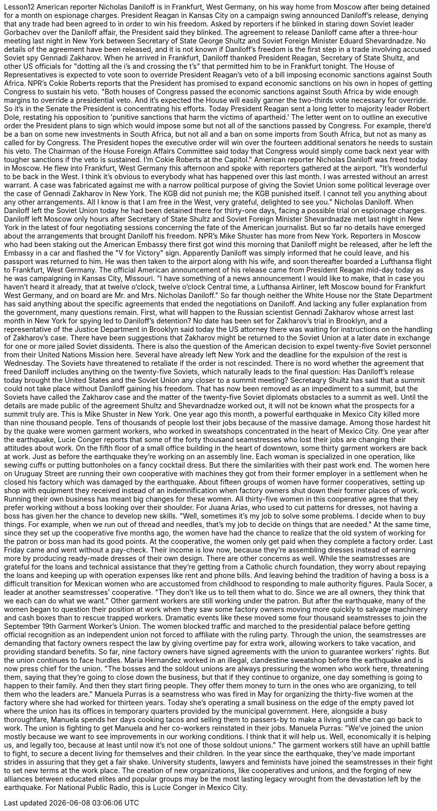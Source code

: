 Lesson12
American reporter Nicholas Daniloff is in Frankfurt, West Germany, on his way home from Moscow after being detained for a month on espionage charges. President Reagan in Kansas City on a campaign swing announced Daniloff's release, denying that any trade had been agreed to in order to win his freedom. Asked by reporters if he blinked in staring down Soviet leader Gorbachev over the Daniloff affair, the President said they blinked. The agreement to release Daniloff came after a three-hour meeting last night in New York between Secretary of State George Shultz and Soviet Foreign Minister Eduard Shevardnadze. No details of the agreement have been released, and it is not known if Daniloff's freedom is the first step in a trade involving accused Soviet spy Gennadi Zakharov. When he arrived in Frankfurt, Daniloff thanked President Reagan, Secretary of State Shultz, and other US officials for "dotting all the i's and crossing the t's" that permitted him to be in Frankfurt tonight. The House of Representatives is expected to vote soon to override President Reagan's veto of a bill imposing economic sanctions against South Africa. NPR's Cokie Roberts reports that the President has promised to expand economic sanctions on his own in hopes of getting Congress to sustain his veto. "Both houses of Congress passed the economic sanctions against South Africa by wide enough margins to override a presidential veto. And it's expected the House will easily garner the two-thirds vote necessary for override. So it's in the Senate the President is concentrating his efforts. Today President Reagan sent a long letter to majority leader Robert Dole, restating his opposition to 'punitive sanctions that harm the victims of apartheid.' The letter went on to outline an executive order the President plans to
sign which would impose some but not all of the sanctions passed by Congress. For example, there'd be a ban on some new investments in South Africa, but not all and a ban on some imports from South Africa, but not as many as called for by Congress. The President hopes the executive order will win over the fourteen additional senators he needs to sustain his veto. The Chairman of the House Foreign Affairs Committee said today that Congress would simply come back next year with tougher sanctions if the veto is sustained. I'm Cokie Roberts at the Capitol." American reporter Nicholas Daniloff was freed today in Moscow. He flew into Frankfurt, West Germany this afternoon and spoke with reporters gathered at the airport. "It's wonderful to be back in the West. I think it's obvious to everybody what has happened over this last month. I was arrested without an arrest warrant. A case was fabricated against me with a narrow political purpose of giving the Soviet Union some political leverage over the case of Gennadi Zakharov in New York. The KGB did not punish me; the KGB punished itself. I cannot tell you anything about any other arrangements. All I know is that I am free in the West, very grateful, delighted to see you." Nicholas Daniloff. When Daniloff left the Soviet Union today he had been detained there for thirty-one days, facing a possible trial on espionage charges. Daniloff left Moscow only hours after Secretary of State Shultz and Soviet Foreign Minister Shevardnadze met last night in New York in the latest of four negotiating sessions concerning the fate of the American journalist. But so far no details have emerged about the arrangements that brought Daniloff his freedom. NPR's Mike Shuster has more from New York. Reporters in Moscow who had been staking out the American Embassy there first got wind this morning that Daniloff might be released, after he left the Embassy in a car and flashed the "V for Victory" sign. Apparently Daniloff was simply informed that he could leave, and his passport was returned to him. He was then taken to the airport along with his wife, and soon thereafter boarded a Lufthansa flight to Frankfurt, West Germany. The official American announcement of his release came from President Reagan mid-day today as he was campaigning in Kansas City, Missouri. "I have something of a news announcement I would like to make, that in case you haven't heard it already, that at twelve o'clock, twelve o'clock Central time, a Lufthansa Airliner, left Moscow bound for Frankfurt West Germany, and on board are Mr. and Mrs. Nicholas Daniloff." So far though neither the White House nor the State Department has said anything about the specific agreements that ended the negotiations on Daniloff. And lacking any fuller explanation from the government, many questions remain. First, what will happen to the Russian scientist Gennadi Zakharov whose arrest last month in New York for spying led to Daniloff's detention? No date has been set for Zakharov's trial in Brooklyn, and a representative of the Justice Department in Brooklyn said today the US attorney there was waiting for instructions on the handling of Zakharov's case. There have been suggestions that Zakharov might be returned to the Soviet Union at
a later date in exchange for one or more jailed Soviet dissidents. There is also the question of the American decision to expel twenty-five Soviet personnel from their United Nations Mission here. Several have already left New York and the deadline for the expulsion of the rest is Wednesday. The Soviets have threatened to retaliate if the order is not rescinded. There is no word whether the agreement that freed Daniloff includes anything on the twenty-five Soviets, which naturally leads to the final question: Has Daniloff's release today brought the United States and the Soviet Union any closer to a summit meeting? Secretaqry Shultz has said that a summit could not take place without Daniloff gaining his freedom. That has now been removed as an impediment to a summit, but the Soviets have called the Zakharov case and the matter of the twenty-five Soviet diplomats obstacles to a summit as well. Until the details are made public of the agreement Shultz and Shevardnadze worked out, it will not be known what the prospects for a summit truly are. This is Mike Shuster in New York. One year ago this month, a powerful earthquake in Mexico City killed more than nine thousand people. Tens of thousands of people lost their jobs because of the massive damage. Among those hardest hit by the quake were women garment workers, who worked in sweatshops concentrated in the heart of Mexico City. One year after the earthquake, Lucie Conger reports that some of the forty thousand seamstresses who lost their jobs are changing their attitudes about work. On the fifth floor of a small office building in the heart of downtown, some thirty garment workers are back at work. Just as before the earthquake they're working on an assembly line. Each woman is specialized in one operation, like sewing cuffs or putting buttonholes on a fancy cocktail dress. But there the similarities with their past work end. The women here on Uruguay Street are running their own cooperative with machines they got from their former employer in a settlement when he closed his factory which was damaged by the earthquake. About fifteen groups of women have former cooperatives, setting up shop with equipment they received instead of an indemnification when factory owners shut down their former places of work. Running their own business has meant big changes for these women. All thirty-five women in this cooperative agree that they prefer working without a boss looking over their shoulder. For Juana Arias, who used to cut patterns for dresses, not having a boss has given her the chance to develop new skills. "Well, sometimes it's my job to solve some problems. I decide when to buy things. For example, when we run out of thread and needles, that's my job to decide on things that are needed." At the same time, since they set up the cooperative five months ago, the women have had the chance to realize that the old system of working for the patron or boss man had its good points. At the cooperative, the women only get paid when they complete a factory order. Last Friday came and went without a pay-check. Their income is low now, because they're assembling dresses instead of earning more by producing ready-made dresses of their own design. There are other concerns as well.
While the seamstresses are grateful for the loans and technical assistance that they're getting from a Catholic church foundation, they worry about repaying the loans and keeping up with operation expenses like rent and phone bills. And leaving behind the tradition of having a boss is a difficult transition for Mexican women who are accustomed from childhood to responding to male authority figures. Paula Socer, a leader at another seamstresses' cooperative. "They don't like us to tell them what to do. Since we are all owners, they think that we each can do what we want." Other garment workers are still working under the patron. But after the earthquake, many of the women began to question their position at work when they saw some factory owners moving more quickly to salvage machinery and cash boxes than to rescue trapped workers. Dramatic events like these moved some four thousand seamstresses to join the September 19th Garment Worker's Union. The women blocked traffic and marched to the presidential palace before getting official recognition as an independent union not forced to affiliate with the ruling party. Through the union, the seamstresses are demanding that factory owners respect the law by giving overtime pay for extra work, allowing workers to take vacation, and providing standard benefits. So far, nine factory owners have signed agreements with the union to guarantee workers' rights. But the union continues to face hurdles. Maria Hernandez worked in an illegal, clandestine sweatshop before the earthquake and is now press chief for the union. "The bosses and the soldout unions are always pressuring the women who work here, threatening them, saying that they're going to close down the business, but that if they continue to organize, one day something is going to happen to their family. And then they start firing people. They offer them money to turn in the ones who are organizing, to tell them who the leaders are." Manuela Purras is a seamstress who was fired in May for organizing the thirty-five women at the factory where she had worked for thirteen years. Today she's operating a small business on the edge of the empty paved lot where the union has its offices in temporary quarters provided by the municipal government. Here, alongside a busy thoroughfare, Manuela spends her days cooking tacos and selling them to passers-by to make a living until she can go back to work. The union is fighting to get Manuela and her co-workers reinstated in their jobs. Manuela Purras: "We've joined the union mostly because we want to see improvements in our working conditions. I think that it will help us. Well, economically it is helping us, and legally too, because at least until now it's not one of those soldout unions." The garment workers still have an uphill battle to fight, to secure a decent living for themselves and their children. In the year since the earthquake, they've made important strides in assuring that they get a fair shake. University students, lawyers and feminists have joined the seamstresses in their fight to set new terms at the work place. The creation of new organizations, like cooperatives and unions, and the forging of new alliances between educated elites and popular groups may be the most lasting legacy wrought from the devastation left by the earthquake. For National Public Radio, this is Lucie Conger in Mexico City.
